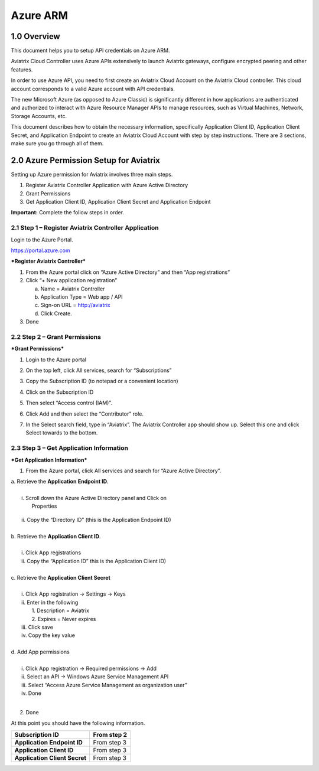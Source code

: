 .. meta::
   :description: Aviatrix Cloud Account for Azure
   :keywords: Aviatrix account, Azure, Aviatrix Azure account credential, API credential

===========================================================
Azure ARM
===========================================================

1.0 Overview
=============

This document helps you to setup API credentials on Azure ARM. 
 
Aviatrix Cloud Controller uses Azure APIs extensively to launch Aviatrix
gateways, configure encrypted peering and other features.

In order to use Azure API, you need to first create an Aviatrix Cloud
Account on the Aviatrix Cloud controller. This cloud account corresponds
to a valid Azure account with API credentials.

The new Microsoft Azure (as opposed to Azure Classic) is significantly
different in how applications are authenticated and authorized to
interact with Azure Resource Manager APIs to manage resources, such as
Virtual Machines, Network, Storage Accounts, etc.

This document describes how to obtain the necessary information,
specifically Application Client ID, Application Client Secret, and
Application Endpoint to create an Aviatrix Cloud Account with step by
step instructions. There are 3 sections, make sure you go through all of
them.

2.0 Azure Permission Setup for Aviatrix
========================================

Setting up Azure permission for Aviatrix involves three main steps.

1. Register Aviatrix Controller Application with Azure Active Directory

2. Grant Permissions

3. Get Application Client ID, Application Client Secret and Application
   Endpoint

**Important:** Complete the follow steps in order.

2.1  Step 1 – Register Aviatrix Controller Application
-------------------------------------------------------

Login to the Azure Portal.

https://portal.azure.com

***Register Aviatrix Controller***

1. From the Azure portal click on “Azure Active Directory” and then “App
   registrations”

2. Click “+ New application registration”

   a. Name = Aviatrix Controller

   b. Application Type = Web app / API

   c. Sign-on URL = http://aviatrix

   d. Click Create.

3. Done

2.2 Step 2 – Grant Permissions
-------------------------------


***Grant Permissions***

1. Login to the Azure portal

2. On the top left, click All services, search for “Subscriptions”

3. Copy the Subscription ID (to notepad or a convenient location)

4. Click on the Subscription ID

5. Then select “Access control (IAM)”.

   |image0|

6. Click Add and then select the “Contributor” role.

   |image1|

7. In the Select search field, type in “Aviatrix”. The Aviatrix Controller
   app should show up. Select this one and click Select towards to the
   bottom.

2.3 Step 3 – Get Application Information
-----------------------------------------


***Get Application Information***

1. From the Azure portal, click All services and search for “Azure
   Active Directory”.

|    a. Retrieve the **Application** **Endpoint ID**.
|
|        i. Scroll down the Azure Active Directory panel and Click on
|         Properties

      |image2|

|         ii. Copy the “Directory ID” (this is the Application Endpoint ID)
|
|     b. Retrieve the **Application Client ID**.
|
|        i.  Click App registrations
|        ii. Copy the “Application ID” this is the Application Client ID)
|
|     c. Retrieve the **Application Client Secret**
|
|        i.   Click App registration -> Settings -> Keys
|        ii.  Enter in the following
|            1. Description = Aviatrix
|            2. Expires = Never expires
|        iii. Click save
|        iv.  Copy the key value
|
|     d. Add App permissions
|
|       i.   Click App registration -> Required permissions -> Add
|       ii.  Select an API -> Windows Azure Service Management API
|       iii. Select “Access Azure Service Management as organization user”
|       iv.  Done
|
2. Done

At this point you should have the following information.

+-----------------------------------+---------------+
| **Subscription ID**               | From step 2   |
+===================================+===============+
| **Application** **Endpoint ID**   | From step 3   |
+-----------------------------------+---------------+
| **Application Client ID**         | From step 3   |
+-----------------------------------+---------------+
| **Application Client Secret**     | From step 3   |
+-----------------------------------+---------------+

.. |image0| image:: AviatrixAccountForAzure_media/image1.png
   :width: 5.20313in
   :height: 1.50209in
.. |image1| image:: AviatrixAccountForAzure_media/image2.png
   :width: 5.65600in
   :height: 2.39763in
.. |image2| image:: AviatrixAccountForAzure_media/image3.png
   :width: 6.98958in
   :height: 3.02083in

.. add in the disqus tag

.. disqus::   
